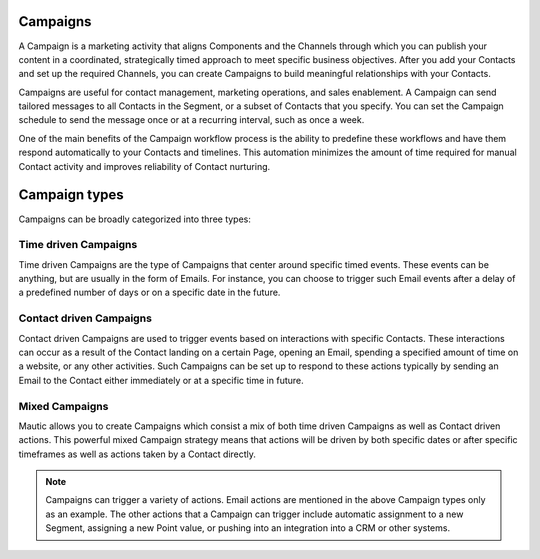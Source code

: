 Campaigns
=========

A Campaign is a marketing activity that aligns Components and the Channels through which you can publish your content in a coordinated, strategically timed approach to meet specific business objectives. After you add your Contacts and set up the required Channels, you can create Campaigns to build meaningful relationships with your Contacts.

Campaigns are useful for contact management, marketing operations, and sales enablement. A Campaign can send tailored messages to all Contacts in the Segment, or a subset of Contacts that you specify. You can set the Campaign schedule to send the message once or at a recurring interval, such as once a week.

One of the main benefits of the Campaign workflow process is the ability to predefine these workflows and have them respond automatically to your Contacts and timelines. This automation minimizes the amount of time required for manual Contact activity and improves reliability of Contact nurturing.

Campaign types
==============

Campaigns can be broadly categorized into three types:

Time driven Campaigns
---------------------

Time driven Campaigns are the type of Campaigns that center around specific timed events. These events can be anything, but are usually in the form of Emails. For instance, you can choose to trigger such Email events after a delay of a predefined number of days or on a specific date in the future.

Contact driven Campaigns
------------------------

Contact driven Campaigns are used to trigger events based on interactions with specific Contacts. These interactions can occur as a result of the Contact landing on a certain Page, opening an Email, spending a specified amount of time on a website, or any other activities. Such Campaigns can be set up to respond to these actions typically by sending an Email to the Contact either immediately or at a
specific time in future.

Mixed Campaigns
---------------

Mautic allows you to create Campaigns which consist a mix of both time
driven Campaigns as well as Contact driven actions. This powerful mixed
Campaign strategy means that actions will be driven by both specific
dates or after specific timeframes as well as actions taken by a Contact
directly.

.. note::
    Campaigns can trigger a variety of actions. Email actions are mentioned in the above Campaign types only as an example. The other actions that a Campaign can trigger include automatic assignment to a new Segment, assigning a new Point value, or pushing into an integration into a CRM or other systems.
